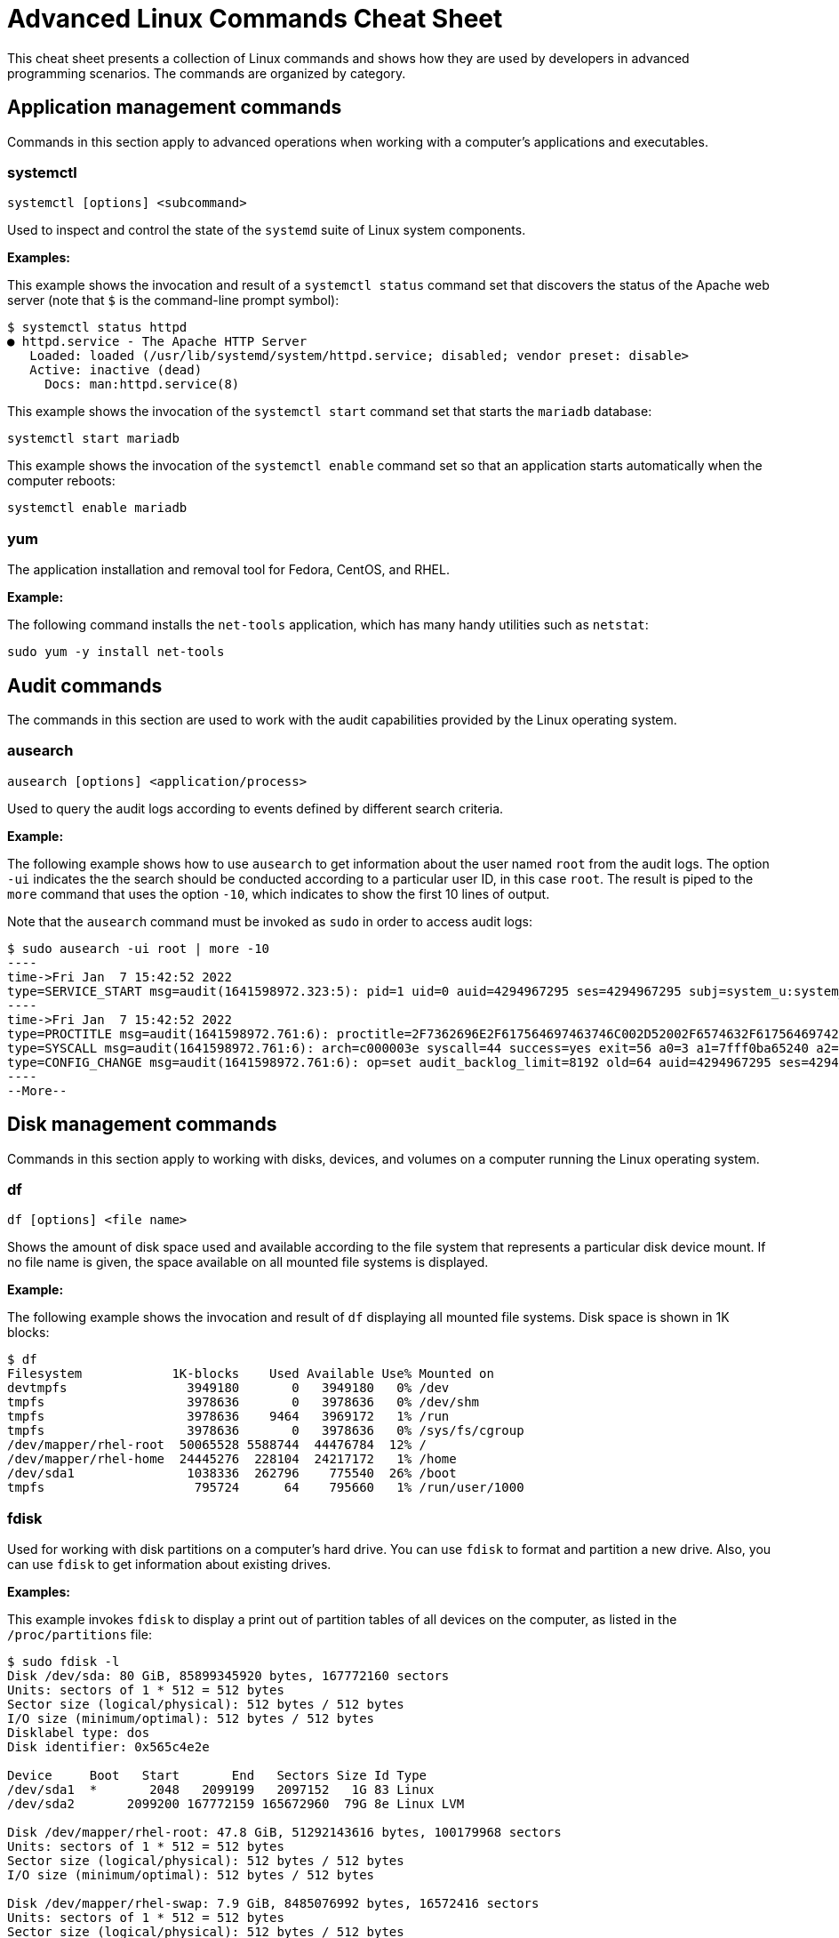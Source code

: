 = Advanced Linux Commands Cheat Sheet
:experimental: true
:product-name:
:version: 1.0.0

This cheat sheet presents a collection of Linux commands and shows how they are used by developers in advanced programming scenarios. The commands are organized by category.

== Application management commands

Commands in this section apply to advanced operations when working with a computer's applications and executables. 

=== systemctl

`systemctl [options] <subcommand>`

Used to inspect and control the state of the `systemd` suite of Linux system components.

*Examples:*

This example shows the invocation and result of a `systemctl status` command set that discovers the status of the Apache web server (note that `$` is the command-line prompt symbol):

```
$ systemctl status httpd
● httpd.service - The Apache HTTP Server
   Loaded: loaded (/usr/lib/systemd/system/httpd.service; disabled; vendor preset: disable>
   Active: inactive (dead)
     Docs: man:httpd.service(8)
```

This example shows the invocation of the `systemctl start` command set that starts the `mariadb` database:

`systemctl start mariadb`

This example shows the invocation of the `systemctl enable` command set so that an application starts automatically when the computer reboots:

`systemctl enable mariadb`


=== yum

The application installation and removal tool for Fedora, CentOS, and RHEL.

*Example:*

The following command installs the `net-tools` application, which has many handy utilities such as `netstat`:

`sudo yum -y install net-tools`


== Audit commands

The commands in this section are used to work with the audit capabilities provided by the Linux operating system. 

=== ausearch

`ausearch [options] <application/process>`

Used to query the audit logs according to events defined by different search criteria.

*Example:*

The following example shows how to use `ausearch` to get information about the user named `root` from the audit logs. The  option `-ui` indicates the the search should be conducted according to a particular user ID, in this case `root`. The result is piped to the `more` command that uses the option `-10`, which indicates to show the first 10 lines of output.

Note that the `ausearch` command must be invoked as `sudo` in order to access audit logs:

```
$ sudo ausearch -ui root | more -10
----
time->Fri Jan  7 15:42:52 2022
type=SERVICE_START msg=audit(1641598972.323:5): pid=1 uid=0 auid=4294967295 ses=4294967295 subj=system_u:system_r:init_t:s0 msg='unit=rpcbind comm="systemd" exe="/usr/lib/systemd/systemd" hostname=? addr=? terminal=? res=success'
----
time->Fri Jan  7 15:42:52 2022
type=PROCTITLE msg=audit(1641598972.761:6): proctitle=2F7362696E2F617564697463746C002D52002F6574632F61756469742F61756469742E72756C6573
type=SYSCALL msg=audit(1641598972.761:6): arch=c000003e syscall=44 success=yes exit=56 a0=3 a1=7fff0ba65240 a2=38 a3=0 items=0 ppid=843 pid=858 auid=4294967295 uid=0 gid=0 euid=0 suid=0 fsuid=0 egid=0 sgid=0 fsgid=0 tty=(none) ses=4294967295 comm="auditctl" exe="/usr/sbin/auditctl" subj=system_u:system_r:unconfined_service_t:s0 key=(null)
type=CONFIG_CHANGE msg=audit(1641598972.761:6): op=set audit_backlog_limit=8192 old=64 auid=4294967295 ses=4294967295 subj=system_u:system_r:unconfined_service_t:s0 res=1
----
--More--
```

== Disk management commands

Commands in this section apply to working with disks, devices, and volumes on a computer running the Linux operating system. 

=== df

`df [options] <file name>`

Shows the amount of disk space used and available according to the file system that represents a particular disk device mount. If no file name is given, the space available on all mounted file systems is displayed.

*Example:*

The following example shows the invocation and result of `df` displaying all mounted file systems. Disk space  is  shown in  1K blocks:

```
$ df
Filesystem            1K-blocks    Used Available Use% Mounted on
devtmpfs                3949180       0   3949180   0% /dev
tmpfs                   3978636       0   3978636   0% /dev/shm
tmpfs                   3978636    9464   3969172   1% /run
tmpfs                   3978636       0   3978636   0% /sys/fs/cgroup
/dev/mapper/rhel-root  50065528 5588744  44476784  12% /
/dev/mapper/rhel-home  24445276  228104  24217172   1% /home
/dev/sda1               1038336  262796    775540  26% /boot
tmpfs                    795724      64    795660   1% /run/user/1000
```

=== fdisk

Used for working with disk partitions on a computer's hard drive. You can use `fdisk` to format and partition a new drive. Also, you can use `fdisk` to get information about existing drives.

*Examples:*

This example invokes `fdisk` to display a print out of partition tables of all devices on the computer, as listed in the `/proc/partitions` file:

```
$ sudo fdisk -l
Disk /dev/sda: 80 GiB, 85899345920 bytes, 167772160 sectors
Units: sectors of 1 * 512 = 512 bytes
Sector size (logical/physical): 512 bytes / 512 bytes
I/O size (minimum/optimal): 512 bytes / 512 bytes
Disklabel type: dos
Disk identifier: 0x565c4e2e

Device     Boot   Start       End   Sectors Size Id Type
/dev/sda1  *       2048   2099199   2097152   1G 83 Linux
/dev/sda2       2099200 167772159 165672960  79G 8e Linux LVM

Disk /dev/mapper/rhel-root: 47.8 GiB, 51292143616 bytes, 100179968 sectors
Units: sectors of 1 * 512 = 512 bytes
Sector size (logical/physical): 512 bytes / 512 bytes
I/O size (minimum/optimal): 512 bytes / 512 bytes

Disk /dev/mapper/rhel-swap: 7.9 GiB, 8485076992 bytes, 16572416 sectors
Units: sectors of 1 * 512 = 512 bytes
Sector size (logical/physical): 512 bytes / 512 bytes
I/O size (minimum/optimal): 512 bytes / 512 bytes

Disk /dev/mapper/rhel-home: 23.3 GiB, 25044189184 bytes, 48914432 sectors
Units: sectors of 1 * 512 = 512 bytes
Sector size (logical/physical): 512 bytes / 512 bytes
I/O size (minimum/optimal): 512 bytes / 512 bytes
```

This example uses `fdisk` to start the process of formatting and partitioning a drive at `/dev/sda1`. This invocation of `fdisk` will open a dialog in the terminal window that walks the developer through the formatting and partitioning process:

```
fdisk /dev/sda1
```

*Note:* Using `fdisk` in this manner erases all data on the disk.

=== mount

`mount [options] <device_directory>``

Shows or attaches a device filesystem to a Linux operating system's master file tree.

*Examples:*

This example shows the `mount` command using the `-l` option to list all mounted file systems. The result of `mount` is piped to the `more` command. The `more` command uses the `-10` option to display the first 10 lines of output:

```
$ mount -l | more -10
sysfs on /sys type sysfs (rw,nosuid,nodev,noexec,relatime,seclabel)
proc on /proc type proc (rw,nosuid,nodev,noexec,relatime)
devtmpfs on /dev type devtmpfs (rw,nosuid,seclabel,size=3949180k,nr_inodes=987295,mode=755)
securityfs on /sys/kernel/security type securityfs (rw,nosuid,nodev,noexec,relatime)
tmpfs on /dev/shm type tmpfs (rw,nosuid,nodev,seclabel)
devpts on /dev/pts type devpts (rw,nosuid,noexec,relatime,seclabel,gid=5,mode=620,ptmxmode=000)
tmpfs on /run type tmpfs (rw,nosuid,nodev,seclabel,mode=755)
tmpfs on /sys/fs/cgroup type tmpfs (ro,nosuid,nodev,noexec,seclabel,mode=755)
cgroup on /sys/fs/cgroup/systemd type cgroup (rw,nosuid,nodev,noexec,relatime,seclabel,xattr,release_agent=/usr/lib/systemd/systemd-cgroups-ag
ent,name=systemd)
--More--
```

This example uses the `mount` command to mount the file system for a hard drive that is represented as `/dev/sda1`:

```
$ sudo mount /dev/sda1
```

===  xfs_repair

`xfs_repair [options] <drive>`

Inspects and optionally repairs a hard drive on a computer running RHEL Linux.



*Note:* You must unmount the drive using the `umount` command before invoking `xfs_repair`.

*Example:*

The following example unmounts a hard drive at `/dev/sda1` and then runs the command `xfs_repair` against that drive:

```
$ sudo umount /dev/sda1

$ sudo xfs_repair /dev/sda1
Phase 1 - find and verify superblock...
Phase 2 - using internal log
        - zero log...
        - scan filesystem freespace and inode maps...
        - found root inode chunk
Phase 3 - for each AG...
        - scan and clear agi unlinked lists...
        - process known inodes and perform inode discovery...
        - agno = 0
        - agno = 1
        - agno = 2
        - agno = 3
        - process newly discovered inodes...
Phase 4 - check for duplicate blocks...
        - setting up duplicate extent list...
        - check for inodes claiming duplicate blocks...
        - agno = 0
        - agno = 1
        - agno = 2
        - agno = 3
Phase 5 - rebuild AG headers and trees...
        - reset superblock...
Phase 6 - check inode connectivity...
        - resetting contents of realtime bitmap and summary inodes
        - traversing filesystem ...
        - traversal finished ...
        - moving disconnected inodes to lost+found ...
Phase 7 - verify and correct link counts...
done

```
== File management commands

Commands in this section apply to working with file and directories on a computer running the Linux operating system.

=== chmod

`chmod [options] <file or directory>`

Changes the permissions granted to a file or directory.

*Examples:*

This example applies read-only permissions for all users to the file named `sample.txt`. Then, the command `ls -l` is executed for verify that the file is indeed read-only. The output is also displayed:

```
$ chmod a-w+r sample.txt
$ ls -l sample.txt
-r--r--r--. 1 guest guest 32 Jan 17 10:34 sample.txt
```

This example applies read and write permissions for all users to the file named `sample.txt`. Then, the command `ls -l` is executed for verify that the file is indeed read-only. The output is also displayed:

```
$ chmod a+w+r sample.txt
$ ls -l sample.txt
-rw-rw-rw-. 1 guest guest 32 Jan 17 10:34 sample.txt
```
=== chown

`chown [options] <owner><:<:<group>> <file>`

Changes the owner of a file according to user and/or group.

*Example:*

This example lists the files in the current directory by using the `ls -l` command and option to display details about the files, including the  user: group pair that owns each file. Then, the owner of the file `two.txt` is changed using the `chown` command, assigning the user named `lennonjohn` who is in the group `beatles` as the new file owner.

The result of the change in file ownership is displayed using the command `ls` with the option `-l` again:

```
$ ls -l
total 0
-rw-rw-r--. 1 guest guest 0 Jan 19 10:17 one.txt
-rw-rw-r--. 1 guest guest 0 Jan 19 10:18 three.txt
-rw-rw-r--. 1 guest guest 0 Jan 19 10:17 two.txt

$ sudo chown lennonjohn:beatles two.txt

$ ls -l
total 0
-rw-rw-r--. 1 guest   guest 0 Jan 19 10:17 one.txt
-rw-rw-r--. 1 guest   guest 0 Jan 19 10:18 three.txt
-rw-rw-r--. 1 lennonjohn beatles  0 Jan 19 10:17 two.txt


```

== Job commands


Commands in this section apply to working with  jobs running under the Linux operating system. A _job_ is a process that is invoked from a terminal window process and is considered a child of the terminal window.

=== bg

`bg<job_id>`

Sends a job to the background.

*Example:*

The following example creates a bash script named `demo.sh` that outputs the string `hi there` to the console and then sleeps for two seconds. The bash script is invoked as a foreground job.

Then, the foreground job is stopped by striking the `ctrl+Z` keys. The job is started again in the background using the `bg` command along with the job id `%1`:


```
$ echo "while true; do echo hi there; sleep 2; done" > demo.sh
$ sh demo.sh
hi there
hi there
hi there
^Z
[1]+  Stopped                 sh demo.sh
$ bg %1
[1]+ sh demo.sh &
```

=== fg

`fg <job_id>`

Sends a job to the foreground.

*Example:*

The following example creates a bash script named `demo.sh` that outputs the string `hi there` to the console and then sleeps for two seconds. The script is invoked as a job.

Then, the foreground job is stopped by striking the `ctrl+Z` keys. The job is started again in the foreground using the `fg` command, along with the job id `%1`:

```
$ echo "while true; do echo hi there; sleep 2; done" > demo.sh
$ sh demo.sh
hi there
hi there
hi there
^Z
[1]+  Stopped                 sh demo.sh
$ fg %1
sh demo.sh
```
=== jobs

`jobs [options]`

Lists the jobs invoked from the process window

*Example:*

The following example uses the `jobs` command to list all the jobs and the status of jobs that were started from the current terminal window. Notice that there are three jobs in force. All the jobs are running the same bash script named `demo.sh`. Jobs %1 and %3 are stopped. Job %2 is running in the background, as denoted by the symbol `&`:

```
$ jobs -l
[1]+  6265 Stopped                 sh demo.sh
[2]   6262 Running                 sh demo.sh &
[3]+  6265 Stopped                 sh demo.sh
```

== Memory management commands

The following command applies to working with memory on a computer running the Linux operating system.

=== free

This command reports information about memory status on the local computer or virtual machine

*Example:*

The following example invokes the `free` command with the `-w` option. The `-w` option reports addition information about memory status.

```
$ free -w
              total        used        free      shared     buffers       cache   available
Mem:        7957276     1653404     4563456       35032        4320     1736096     5965440
Swap:       8286204           0     8286204
```

== Network commands

Commands in this section apply to working with or on a network.

=== curl

`curl [options] <url>`

Gets or posts a file to or from the Internet according to a URL.

*Examples:*

This example downloads a web page from the Red Hat Developer website implementing the `-o` option to save the page to the file named `article.html`.

```
$ curl https://developers.redhat.com/articles/2022/01/11/5-design-principles-microservices -o article.html
```

This example uses the `curl` command to upload a file named `data.txt` to the URL `https://example.com/api/data`.

Notice the use of the `-X` option to tell `curl` to use the HTTP POST method, the `-H` option to set the content type header in the request, and the `-d` option to define the file to upload:

```
$ curl -X POST -H "Content-Type: text/plain" -d "data.txt" https://example.com/api/data
```

=== host

`host [options] <domain_name>`

Reports information about a given domain name.

*Example:*

The following example uses `host` to report the default information about the domain name `redhat.com`:

```
$ host redhat.com
redhat.com has address 209.132.183.105
redhat.com mail is handled by 10 us-smtp-inbound-1.mimecast.com.
redhat.com mail is handled by 10 us-smtp-inbound-2.mimecast.com.
```

=== hostname

`hostname`

Sets or gets the hostname of the computer or virtual machine.

*Examples:*

This example displays the current hostname of the machine:

```
$ hostname
localhost.localdomain
```

This example renames the current hostname of the machine to `newhostname.localdomain` and then verifies the current hostname of the machine:

```
$ sudo hostname newhostname.localdomain
$ hostname
newhostname.localdomain
```

=== hostnamectl

`hostnamectl [options] <command>`

The command `hostnamectl` is similar to the command `hostname` but with some added capabilities. 

*Example:*

The following example invokes and displays the result of the `hostnamectl status` command set to report the hostname and additional information:

```
$ hostnamectl status
   Static hostname: localhost.localdomain
Transient hostname: tempvm.localdomain
         Icon name: computer-vm
           Chassis: vm
        Machine ID: 7080e8d7b18547fa90aa06416ce6a1cf
           Boot ID: 7d0c3ed3f773457a8045602e66e2581f
    Virtualization: oracle
  Operating System: Red Hat Enterprise Linux 8.5 (Ootpa)
       CPE OS Name: cpe:/o:redhat:enterprise_linux:8::baseos
            Kernel: Linux 4.18.0-348.el8.x86_64
      Architecture: x86-64
```

=== iptables

`iptables [options]`

Sets and monitors network access to a given computer.

*Note:* The command `iptables` must be run with administrator permissions under `sudo`.

*Examples:*

This example allows incoming TCP traffic accessing the computer via port 22:

```
$ sudo iptables -A INPUT -p tcp --dport 22 -j ACCEPT
```

This example rejects any network traffic coming in from a computer running from the IP address `192.168.86.11`:

```
$ sudo iptables -A INPUT -s 192.168.86.11 -j DROP
```

=== nmcli

`nmcli [options] <object> <command>`

The application `nmcli` is the command-line interface for working with the Linux NetworkManager.

*Examples:*

This example uses `nmcli` to display the overall connection status of the computer using the `general` object and the `status` command:

```
$ nmcli general status
STATE      CONNECTIVITY  WIFI-HW  WIFI     WWAN-HW  WWAN    
connected  full          enabled  enabled  enabled  enabled 
```

This example uses `nmcli` to display the connection status of the network interface devices using the `device` object and the `status` command:

```
$ sudo nmcli device status
DEVICE      TYPE      STATE                   CONNECTION 
enp0s3      ethernet  connected               enp0s3 
```

This example uses `nmcli` to display the connection profiles of network devices on a computer in a report-like format by using the option `-p` (pretty) against the `connection` object:

```
$ nmcli -p connection
======================================
  NetworkManager connection profiles
======================================
NAME    UUID                                  TYPE      DEVICE 
------------------------------------------------------------------
enp0s3  c68cddff-4883-4efb-bf7a-8b746fe6b26d  ethernet  enp0s3 
virbr0  49bf2d57-cf45-41a8-85d2-cd43a59f0e1c  bridge    virbr0 
```

== Process commands

Commands in this section apply to working with Linux processes from the command line.

=== &&

`<command> && <command>`

Executes commands in a sequence.

*Example:*

The following command changes the current directory to `/etc`, then executes the command `ls` to list the contents of the directory:

```
$ cd /etc && ls
```

=== iotop

`iotop [options]`

`iotop` is a system monitoring program. It does not ship by default with Red Hat Enterprise Linux and must must be installed using the command set `sudo yum install itop`.

Note that this command requires administrator access and must be invoked as `sudo`.

*Example:*

The following example shows how to invoke `iotop` to read system IO. A portion of the output is displayed:

```
$ sudo iotop

Total DISK READ :	0.00 B/s | Total DISK WRITE :       0.00 B/s
Actual DISK READ:	0.00 B/s | Actual DISK WRITE:       0.00 B/s
    TID  PRIO  USER     DISK READ  DISK WRITE  SWAPIN     IO>    COMMAND                                                                      
  69034 be/4 root        0.00 B/s    0.00 B/s  0.00 %  0.03 % [kworker/0:4-events_power_efficient]
      1 be/4 root        0.00 B/s    0.00 B/s  0.00 %  0.00 % systemd --switched-root --system --deserialize 17
      2 be/4 root        0.00 B/s    0.00 B/s  0.00 %  0.00 % [kthreadd]
      3 be/0 root        0.00 B/s    0.00 B/s  0.00 %  0.00 % [rcu_gp]
      4 be/0 root        0.00 B/s    0.00 B/s  0.00 %  0.00 % [rcu_par_gp]
      6 be/0 root        0.00 B/s    0.00 B/s  0.00 %  0.00 % [kworker/0:0H-events_highpri]
      9 be/0 root        0.00 B/s    0.00 B/s  0.00 %  0.00 % [mm_percpu_wq]
     10 be/4 root        0.00 B/s    0.00 B/s  0.00 %  0.00 % [ksoftirqd/0]
     11 be/4 root        0.00 B/s    0.00 B/s  0.00 %  0.00 % [rcu_sched]
     12 rt/4 root        0.00 B/s    0.00 B/s  0.00 %  0.00 % [migration/0]
     13 rt/4 root        0.00 B/s    0.00 B/s  0.00 %  0.00 % [watchdog/0]
     14 be/4 root        0.00 B/s    0.00 B/s  0.00 %  0.00 % [cpuhp/0]
     16 be/4 root        0.00 B/s    0.00 B/s  0.00 %  0.00 % [kdevtmpfs]
     17 be/0 root        0.00 B/s    0.00 B/s  0.00 %  0.00 % [netns]
     18 be/4 root        0.00 B/s    0.00 B/s  0.00 %  0.00 % [rcu_tasks_trace]
     19 be/4 root        0.00 B/s    0.00 B/s  0.00 %  0.00 % [rcu_tasks_rude_]
     20 be/4 root        0.00 B/s    0.00 B/s  0.00 %  0.00 % [kauditd]
     21 be/4 root        0.00 B/s    0.00 B/s  0.00 %  0.00 % [khungtaskd]
     22 be/4 root        0.00 B/s    0.00 B/s  0.00 %  0.00 % [oom_reaper]
.
.
.
```

=== ps

`ps [options]`

Displays the status of current processes.

*Example:*

The following example invokes the `ps` command with the options `aux` to display every process on the system. The result of the invocation is piped to the `more` command using the `-10` to display the first 10 lines of results for stdout:

```
$ ps aux | more -10
USER         PID %CPU %MEM    VSZ   RSS TTY      STAT START   TIME COMMAND
root           1  0.0  0.1 175932 14212 ?        Ss   Jan07   0:06 /usr/lib/systemd/systemd --switched-root --syst
em --deserialize 18
root           2  0.0  0.0      0     0 ?        S    Jan07   0:00 [kthreadd]
root           3  0.0  0.0      0     0 ?        I<   Jan07   0:00 [rcu_gp]
root           4  0.0  0.0      0     0 ?        I<   Jan07   0:00 [rcu_par_gp]
root           6  0.0  0.0      0     0 ?        I<   Jan07   0:00 [kworker/0:0H-events_highpri]
root           9  0.0  0.0      0     0 ?        I<   Jan07   0:00 [mm_percpu_wq]
root          10  0.0  0.0      0     0 ?        S    Jan07   0:02 [ksoftirqd/0]
root          11  0.0  0.0      0     0 ?        I    Jan07   0:01 [rcu_sched]
--More--

```

== SELinux management commands
Commands in this section apply to working with Red Hat's Security-Enhanced Linux (SELinux), which provides an additional layer of system security. SELinux fundamentally answers the question: "May <subject> do <action> to <object>." For example: "May a web server access files in users' home directories?"

=== getenforce

`getenforce`

Reports the current mode of SELinux rules enforcement. The modes are `Enforcing`, `Permissive`, or `Disabled`.

*Example:*

The following example invokes the command `getenforce` along with the results:

```
$ getenforce
Enforcing
```

=== getsebool

`getsebool [-a] <boolean_value>`

Reports whether an applicable SELinux setting is `on` or `off`. Use the `-a` option to show the boolean values of all setting.

*Examples:*

This example use `getsebool` to show the value of the SELinux setting `virt_use_xserver`:

```
$ getsebool virt_use_xserver
virt_use_xserver --> off
```

This example use `getsebool` along with piping the result to the `grep` and then `more` commands to show all SELinux settings that have the value `on`. The `more` command uses the `-10` option to show the first ten lines of output:

```
$ getsebool -a | grep "on$" | more -10
abrt_upload_watch_anon_write --> on
auditadm_exec_content --> on
boinc_execmem --> on
cron_userdomain_transition --> on
dbadm_exec_content --> on
domain_fd_use --> on
entropyd_use_audio --> on
fips_mode --> on
gssd_read_tmp --> on
guest_exec_content --> on
--More--
```

=== restorecon

`restorecon [options] </path/to/dirctory_or_filename>`

Used to set the security context (extended SELinux file labels) on one or more files to the default setting.

*Example:*

The following example uses `restorecon` to restore the default labels on all files under the directory `/var/www/html`. The option `-F` is used to force a change. The option `v` will show changes in a file's labels. The option `-R` implements execution of the command recursively through all subordinate directories and files from the directory where the command is invoked:

```
$ restorecon -FvR /var/www/html
```

=== semanage

`semanage <object> [options]`

Allows administrators to manage SELinux capabilities according to the particular object of interest. Each object will have its own set of options. Example of `semanage` objects are `user`, `login`, `port`, and `fcontext`, to name a few.

Note that this command must be invoked as `sudo`.

Also note that the `semanage` program does not ship with SELinux by default: You must install the `policycoreutils-python` package with `yum` to get the `semanage` command.

*Examples:*

This example uses `semanage` to get the security settings for the `user` objects. The `-l` option is used to list the information for all users:

```
$ sudo semanage user -l

                Labeling   MLS/       MLS/                          
SELinux User    Prefix     MCS Level  MCS Range                      SELinux Roles

guest_u         user       s0         s0                             guest_r
root            user       s0         s0-s0:c0.c1023                 staff_r sysadm_r system_r unconfined_r
staff_u         user       s0         s0-s0:c0.c1023                 staff_r sysadm_r unconfined_r
sysadm_u        user       s0         s0-s0:c0.c1023                 sysadm_r
system_u        user       s0         s0-s0:c0.c1023                 system_r unconfined_r
unconfined_u    user       s0         s0-s0:c0.c1023                 system_r unconfined_r
user_u          user       s0         s0                             user_r
xguest_u        user       s0         s0                             xguest_r
```

This example uses `semanage` to view a list of login information:

```
$ sudo semanage login -l

Login Name           SELinux User         MLS/MCS Range        Service

__default__          unconfined_u         s0-s0:c0.c1023       *
root                 unconfined_u         s0-s0:c0.c1023       *
```

=== setsebool

`setsebool <setting> <value>`

Applies a boolean value to an SELinux setting.

*Example:*

The following example uses `setsebool` to apply the value `1` (`true`) to the SELinux setting `httpd_can_network_connect_db`:

```
$ setsebool httpd_can_network_connect_db 1
```

=== subscription-manager

`subscription-manager <command> [options]`

The `subscription-manager` is the command-line version of the graphical Red Hat Enterprise Linux (RHEL) Subscription Manager. The Subscription Manager is a service that keeps track of the Red Hat products and subscriptions installed on a local computer. Subscription Manager communicates with the subscription service on the backend. Typically, backend settings are managed via the Customer Portal or an on-premise server such as Subscription Asset Manager. The Subscription Managed works with content management tools such as `yum`.

The command `subscription-manager` will run as the root user; thus, a password prompt will be presented upon invocation.

*Example:*

The following example uses the `subscription-manager facts` command set to get facts about the local computer. The command pipes the result to the `more` command, which in turn uses the `-15` option to display the first 15 lines of output.

```
$ sudo subscription-manager facts | more -15
Password: You are attempting to run "subscription-manager" which requires administrative
Password: 

cpu.core(s)_per_socket: 1
cpu.cpu(s): 1
cpu.cpu_socket(s): 1
cpu.thread(s)_per_core: 1
cpu.topology_source: kernel /sys cpu sibling lists
distribution.id: Ootpa
distribution.name: Red Hat Enterprise Linux
distribution.version: 8.5
distribution.version.modifier: Unknown
dmi.baseboard.manufacturer: Oracle Corporation
dmi.baseboard.product_name: VirtualBox
dmi.baseboard.serial_number: 0
dmi.baseboard.version: 1.2
dmi.bios.address: 0xe0000
dmi.bios.release_date: 12/01/2006
--More--
```

=== vmstat

`vmstat [options]`

Reports information about virtual memory usage as well as other relevant system data.

*Example:*

The following command invokes `vmstat` with the `--stats` option to display virtual memory and system information for the local virtual machine:

```
$ vmstat --stats
      7957276 K total memory
      1947752 K used memory
       999836 K active memory
      2537556 K inactive memory
      4001688 K free memory
         5248 K buffer memory
      2002588 K swap cache
      8286204 K total swap
            0 K used swap
      8286204 K free swap
        20330 non-nice user cpu ticks
         1964 nice user cpu ticks
        21780 system cpu ticks
     92624051 idle cpu ticks
        23290 IO-wait cpu ticks
        83766 IRQ cpu ticks
        38878 softirq cpu ticks
            0 stolen cpu ticks
      1077302 pages paged in
      1956245 pages paged out
            0 pages swapped in
            0 pages swapped out
     42443346 interrupts
     82932549 CPU context switches
   1641598949 boot time
       202862 forks
```


== System information commands

Commands in this section provide memory and hardware information about the computer in which the given command is invoked.

=== lscpu

`lscpu [options]`

Displays information about the CPU architecture on the given machine.

When `lscpu` is run on a virtual machine, the CPU architecture information reported reflects the configuration of the  guest  operating system, which is typically different from operating system on the host computer.

This command is part of the `util-linux` package, which you can install using the command: `sudo yum install -y util-linux`. In some cases, the package is part of the operating system's default installation.

*Example:*

The following example uses `lscpu` with the `--json` option to display CPU architecture information about a virtual machine in JSON format:

```
$ lscpu --json
{
   "lscpu": [
      {"field": "Architecture:", "data": "x86_64"},
      {"field": "CPU op-mode(s):", "data": "32-bit, 64-bit"},
      {"field": "Byte Order:", "data": "Little Endian"},
      {"field": "CPU(s):", "data": "1"},
      {"field": "On-line CPU(s) list:", "data": "0"},
      {"field": "Thread(s) per core:", "data": "1"},
      {"field": "Core(s) per socket:", "data": "1"},
      {"field": "Socket(s):", "data": "1"},
      {"field": "NUMA node(s):", "data": "1"},
      {"field": "Vendor ID:", "data": "GenuineIntel"},
      {"field": "CPU family:", "data": "6"},
      {"field": "Model:", "data": "142"},
      {"field": "Model name:", "data": "Intel(R) Core(TM) i7-8550U CPU @ 1.80GHz"},
      {"field": "Stepping:", "data": "10"},
      {"field": "CPU MHz:", "data": "1991.998"},
      {"field": "BogoMIPS:", "data": "3983.99"},
      {"field": "Hypervisor vendor:", "data": "KVM"},
      {"field": "Virtualization type:", "data": "full"},
      {"field": "L1d cache:", "data": "32K"},
      {"field": "L1i cache:", "data": "32K"},
      {"field": "L2 cache:", "data": "256K"},
      {"field": "L3 cache:", "data": "8192K"},
      {"field": "NUMA node0 CPU(s):", "data": "0"},
      {"field": "Flags:", "data": "fpu vme de pse tsc msr pae mce cx8 apic sep mtrr pge mca cmov pat pse36 clflush mmx fxsr sse sse2 syscall nx rdtscp lm constant_tsc rep_good nopl xtopology nonstop_tsc cpuid tsc_known_freq pni pclmulqdq monitor ssse3 cx16 pcid sse4_1 sse4_2 x2apic movbe popcnt aes xsave avx rdrand hypervisor lahf_lm abm 3dnowprefetch invpcid_single pti fsgsbase avx2 invpcid rdseed clflushopt md_clear flush_l1d"}
   ]
}
```

=== lshw

`lshw [options]`

Displays information about a system's hardware. The command needs to be run as `sudo` in order to get all hardware information.

*Example:*

The following example uses the `lshw` command along with the `-short` option to get an abbreviated list of system information:

```
$ sudo lshw -short
H/W path          Device      Class       Description
=====================================================
                              system      VirtualBox
/0                            bus         VirtualBox
/0/0                          memory      128KiB BIOS
/0/1                          memory      8320MiB System memory
/0/2                          processor   Intel(R) Core(TM) i7-8550U CPU @ 1.80GHz
/0/100                        bridge      440FX - 82441FX PMC [Natoma]
/0/100/1                      bridge      82371SB PIIX3 ISA [Natoma/Triton II]
/0/100/1/0                    input       PnP device PNP0303
/0/100/1/1                    input       PnP device PNP0f03
/0/100/1.1        scsi1       storage     82371AB/EB/MB PIIX4 IDE
/0/100/1.1/0.0.0  /dev/cdrom  disk        CD-ROM
/0/100/2          /dev/fb0    display     VirtualBox Graphics Adapter
/0/100/3          enp0s3      network     82540EM Gigabit Ethernet Controller
/0/100/4                      generic     VirtualBox Guest Service
/0/100/5          card0       multimedia  82801AA AC'97 Audio Controller
/0/100/6                      bus         KeyLargo/Intrepid USB
/0/100/6/1        usb2        bus         OHCI PCI host controller
/0/100/6/1/1      input5      input       VirtualBox USB Tablet
/0/100/7                      bridge      82371AB/EB/MB PIIX4 ACPI
/0/100/b                      bus         82801FB/FBM/FR/FW/FRW (ICH6 Family) USB2 EHCI Controller
/0/100/b/1        usb1        bus         EHCI Host Controller
/0/100/d          scsi2       storage     82801HM/HEM (ICH8M/ICH8M-E) SATA Controller [AHCI mode]
/0/100/d/0.0.0    /dev/sda    disk        85GB VBOX HARDDISK
/0/100/d/0.0.0/1  /dev/sda1   volume      1GiB Linux filesystem partition
/0/100/d/0.0.0/2  /dev/sda2   volume      78GiB Linux LVM Physical Volume partition
/1                input0      input       Power Button
/2                input1      input       Sleep Button
/3                input2      input       AT Translated Set 2 keyboard
/4                input4      input       ImExPS/2 Generic Explorer Mouse
/5                input6      input       Video Bus
/6                input7      input       PC Speaker
```

== Users and groups commands

Commands in this section apply to working with users and groups as supported by the Linux operating system.

=== users

`users [options]`

Displays the name of the users logged into the computer.

*Example:*

The following example uses the command `users` to list the users logged into the system:

```
$ users
cooluser jaggermick lennonjohn

```

=== useradd

`adduser [options] <username>`

Adds a user to the computing environment. The command must be run as `sudo` in order to have administrator access.

*Example:*

The following example adds a user with the login name `cooluser`. The `HOME` directory `home/cooluser` is created by default. Then, the example invokes the command `passwd` to set a password for the new user:

```
$ sudo adduser cooluser

$ sudo passwd cooluser
Changing password for user cooluser.
New password: 
Retype new password: 
passwd: all authentication tokens updated successfully.
```


=== userdel

`userdel [options] <username>`

Deletes a user from the computer. The command must be run as `sudo` in order to have administrator access.

*Example:*

The following example uses the `userdel` command to remove the user with the login name `cooluser` from the system. The `-r` option indicates that the user's `HOME` directory should also be deleted:

```
$ sudo userdel -r cooluser
```

=== usermod

`usermod [options] <username>`

Modifies user account information. The command can be used to add a user to a group. The command must be run as `sudo` in order to have administrator access.

*Example:*

The following example uses the command `usermod` to add a user with a login name `lennonjohn` to a group named `beatles`. Then, the command `groups` is used to verify that the user `lennonjohn` is indeed assigned to the group `beatles`:

```
$ sudo usermod -a -G beatles lennonjohn

$ groups lennonjohn
lennonjohn : lennonjohn beatles
```

=== groups

`groups [options] <username>`

Lists the groups to which a user belongs.

*Example:*

The following example uses the command `groups` to list the groups to which the user with the username `lennonjohn` belongs:

```
$ groups lennonjohn
lennonjohn : lennonjohn beatles
```

=== gpasswd

`gpasswd [options] <group>`

Used to manage the configuration of a group under the Linux operating system. The command must be run as `sudo` in order to have administrator access.

*Example:*

The following example uses `gpasswd` to remove a user from a group. The `-d` option followed by the username indicates that a user should be deleted:

```
$ sudo gpasswd -d jaggermick beatles
Removing user jaggermick from group beatles
```

=== groupadd

`groupadd [options] <groupname>`

Adds a group to the computer running the Linux operating system. The command must be run as `sudo` in order to have administrator access.

*Example:*

The following example uses the `groupadd command` to create a group named `beatles`:

```
$ sudo groupadd beatles
```

=== groupdel

`groupdel [options] <groupname>`

Deletes a group from the computer. The command must be run as `sudo` in order to have administrator access.

*Example:*

The following example uses the command `groupdel` to delete the group named `beatles` from the system:

```
$ sudo groupdel beatles
```
